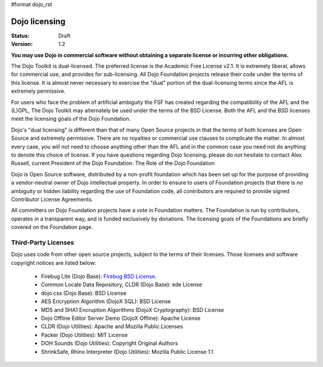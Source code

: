 #format dojo_rst

Dojo licensing
==============

:Status: Draft
:Version: 1.2

**You may use Dojo in commercial software without obtaining a separate license or incurring other obligations.**

The Dojo Toolkit is dual-licensed. The preferred license is the Academic Free License v2.1. It is extremely liberal, allows for commercial use, and provides for sub-licensing. All Dojo Foundation projects release their code under the terms of this license. It is almost never necessary to exercise the "dual" portion of the dual-licensing terms since the AFL is extremely permissive.

For users who face the problem of artificial ambiguity the FSF has created regarding the compatibility of the AFL and the (L)GPL, The Dojo Toolkit may alternately be used under the terms of the BSD License. Both the AFL and the BSD licenses meet the licensing goals of the Dojo Foundation.

Dojo's "dual licensing" is different than that of many Open Source projects in that the terms of both licenses are Open Source and extremely permissive. There are no royalties or commercial use clauses to complicate the matter. In almost every case, you will not need to choose anything other than the AFL and in the common case you need not do anything to denote this choice of license. If you have questions regarding Dojo licensing, please do not hesitate to contact Alex Russell, current President of the Dojo Foundation.
The Role of the Dojo Foundation

Dojo is Open Source software, distributed by a non-profit foundation which has been set up for the purpose of providing a vendor-neutral owner of Dojo intellectual property. In order to ensure to users of Foundation projects that there is no ambiguity or hidden liability regarding the use of Foundation code, all contributors are required to provide signed Contributor License Agreements.

All committers on Dojo Foundation projects have a vote in Foundation matters. The Foundation is run by contributors, operates in a transparent way, and is funded exclusively by donations. The licensing goals of the Foundations are briefly covered on the Foundation page.

Third-Party Licenses
--------------------

Dojo uses code from other open source projects, subject to the terms of their licenses. Those licenses and software copyright notices are listed below:

    * Firebug Lite (Dojo Base): `Firebug BSD License <http://trac.dojotoolkit.org/browser/dojo/trunk/_firebug/LICENSE>`_. 
    * Common Locale Data Repository, CLDR (Dojo Base): ede License
    * dojo.css (Dojo Base): BSD License
    * AES Encryption Algorithm (DojoX SQL): BSD License
    * MD5 and SHA1 Encruption Algorithms (DojoX Cryptography): BSD License
    * Dojo Offline Editor Server Demo (DojoX Offline): Apache License
    * CLDR (Dojo Utilities): Apache and Mozilla Public Licenses
    * Packer (Dojo Utilities): MIT License
    * DOH Sounds (Dojo Utilities): Copyright Original Authors
    * ShrinkSafe, Rhino Interpreter (Dojo Utilities): Mozilla Public License 1.1
